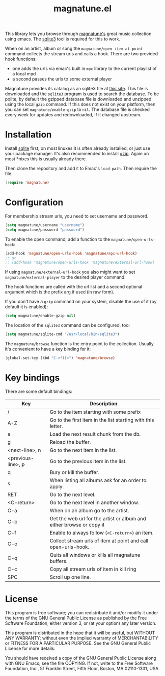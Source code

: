 #+TITLE: magnatune.el

This library lets you browse through [[http://www.magnatune.com][magnatune's]] great music
collection using emacs. The [[https://sqlite.org/][sqlite3]] tool is required for this to work.

When on an artist, album or song the ~magnatune/open-item-at-point~
command collects the stream urls and calls a hook. There are two
provided hook functions:

- one adds the urls via emac's built in ~mpc~ library to the current
  playlist of a local mpd
- a second passes the urls to some external player

Magnatune provides its catalog as an sqlite3 file at [[http://magnatune.com/info/sqlite-normalized][this site]]. This
file is downloaded and the =sqlite3= program is used to search the
database. To be polite, by default the gzipped database file is
downloaded and unzipped using the local =gzip= command. If this does
not exist on your platform, then you can set ~magnatune/enable-gzip~
to ~nil~. The database file is checked every week for updates and
redownloaded, if it changed upstream.

* Installation

Install [[http://www.sqlite.org/download.html][sqlite]] first, on most linuxes it is often already installed,
or just use your package manager. It's also recommended to install
[[http://www.gzip.org/][gzip]]. Again on most *nixes this is usually already there.

Then clone the repository and add it to Emac's ~load-path~. Then
require the file

#+begin_src emacs-lisp :tangle
(require 'magnatune)
#+end_src

* Configuration

For membership stream urls, you need to set username and password.

#+begin_src emacs-lisp :tangle no
(setq magnatune/username "username")
(setq magnatune/password "password")
#+end_src

To enable the open command, add a function to the
~magnatune/open-urls-hook~:

#+begin_src emacs-lisp :tangle no
(add-hook 'magnatune/open-urls-hook 'magnatune/mpc-url-hook)
;; or
;; (add-hook 'magnatune/open-urls-hook 'magnatune/external-url-hook)
#+end_src

If using ~magnatune/external-url-hook~ you also might want to set
~magnatune/external-player~ to the desired player command.

The hook functions are called with the url list and a second optional
argument which is the prefix arg if used (in raw form).

If you don't have a ~gzip~ command on your system, disable the use of
it (by default it is enabled):
#+begin_src emacs-lisp :tangle no
(setq magnatune/enable-gzip nil)
#+end_src

The location of the ~sqlite3~ command can be configured, too:
#+begin_src emacs-lisp :tangle no
(setq magnatune/sqlite-cmd "/usr/local/bin/sqlite3")
#+end_src

The ~magnatune/browse~ function is the entry point to the
collection. Usually it's convenient to have a key binding for it:
#+begin_src emacs-lisp :tangle no
(global-set-key (kbd "C-<f11>") 'magnatune/browse)
#+end_src

* Key bindings

There are some default bindings:

| Key                | Description                                                          |
|--------------------+----------------------------------------------------------------------|
| /                  | Go to the item starting with some prefix                             |
| A-Z                | Go to the first item in the list starting with this letter.          |
| e                  | Load the next result chunk from the db.                              |
| g                  | Reload the buffer.                                                   |
| <next-line>, n     | Go to the next item in the list.                                     |
| <previous-line>, p | Go to the previous item in the list.                                 |
| q                  | Bury or kill the buffer.                                             |
| s                  | When listing all albums ask for an order to apply.                   |
| RET                | Go to the next level.                                                |
| <C-return>         | Go to the next level in another window.                              |
| C-a                | When on an album go to the artist.                                   |
| C-b                | Get the web url for the artist or album and either browse or copy it |
| C-f                | Enable to always follow (~<C-return>~) an item.                      |
| C-o                | Collect stream urls of item at point and call open-urls-hook.        |
| C-q                | Quits all windows or kills all magnatune buffers.                    |
| C-c                | Copy all stream urls of item in kill ring                            |
| SPC                | Scroll up one line.                                                  |
|--------------------+----------------------------------------------------------------------|

* License

This program is free software; you can redistribute it and/or modify
it under the terms of the GNU General Public License as published by
the Free Software Foundation; either version 3, or (at your option)
any later version.

This program is distributed in the hope that it will be useful, but
WITHOUT ANY WARRANTY; without even the implied warranty of
MERCHANTABILITY or FITNESS FOR A PARTICULAR PURPOSE. See the GNU
General Public License for more details.

You should have received a copy of the GNU General Public License
along with GNU Emacs; see the file COPYING. If not, write to the Free
Software Foundation, Inc., 51 Franklin Street, Fifth Floor, Boston, MA
02110-1301, USA.

